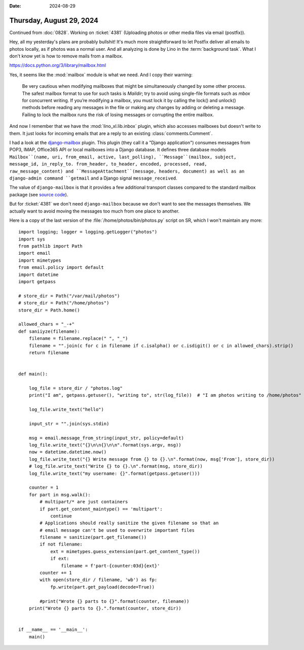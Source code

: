 :date: 2024-08-29

=========================
Thursday, August 29, 2024
=========================

Continued from :doc:`0828`. Working on :ticket:`4381` (Uploading photos or other
media files via email (postfix)).


Hey, all my yesterday's plans are probably bullshit! It's much more
straightforward to let Postfix deliver all emails to photos locally, as if
photos was a normal user. And all analyzing is done by Lino in the
:term:`background task`. What I don't know yet is how to remove mails from a
mailbox.

https://docs.python.org/3/library/mailbox.html

Yes, it seems like the :mod:`mailbox` module is what we need. And I copy their
warning:

  Be very cautious when modifying mailboxes that might be simultaneously changed
  by some other process. The safest mailbox format to use for such tasks is
  `Maildir`; try to avoid using single-file formats such as `mbox` for
  concurrent writing. If you’re modifying a mailbox, you must lock it by calling
  the lock() and unlock() methods before reading any messages in the file or
  making any changes by adding or deleting a message. Failing to lock the
  mailbox runs the risk of losing messages or corrupting the entire mailbox.

And now I remember that we have the :mod:`lino_xl.lib.inbox` plugin, which also
accesses mailboxes but doesn't write to them. It just looks for incoming emails
that are a reply to an existing :class:`comments.Comment`.

I had a look at the `django-mailbox
<https://django-mailbox.readthedocs.io/en/latest/>`__ plugin. This plugin (they
call it a "Django application") consumes messages from POP3, IMAP, Office365 API
or local mailboxes into a Django database. It defines three database models
``Mailbox``(name, uri, from_email, active, last_polling), ``Message``(mailbox,
subject, message_id, in_reply_to. from_header, to_header, encoded, processed,
read, raw_message_content) and ``MessageAttachment``(message, headers, document)
as well as an django-admin command ``getmail`` and a Django signal
``message_received``.

The value of ``django-mailbox`` is that it provides a few additional transport
classes compared to the standard mailbox package (see `source code
<https://github.com/coddingtonbear/django-mailbox/tree/master/django_mailbox/transports>`__).

But for :ticket:`4381` we don't need ``django-mailbox`` because we don't want to
see the messages themselves. We actually want to avoid moving the messages too
much from one place to another.



Here is a copy of the last version of the :file:`/home/photos/bin/photos.py`
script on SR, which I won't maintain any more::

  import logging; logger = logging.getLogger("photos")
  import sys
  from pathlib import Path
  import email
  import mimetypes
  from email.policy import default
  import datetime
  import getpass

  # store_dir = Path("/var/mail/photos")
  # store_dir = Path("/home/photos")
  store_dir = Path.home()

  allowed_chars = "_-+"
  def saniiyze(filename):
      filename = filename.replace(" ", "_")
      filename = "".join(c for c in filename if c.isalpha() or c.isdigit() or c in allowed_chars).strip()
      return filename


  def main():

      log_file = store_dir / "photos.log"
      print("I am", getpass.getuser(), "writing to", str(log_file))  # "I am photos writing to /home/photos"

      log_file.write_text("hello")

      input_str = "".join(sys.stdin)

      msg = email.message_from_string(input_str, policy=default)
      log_file.write_text("{}\n\n{}\n\n".format(sys.argv, msg))
      now = datetime.datetime.now()
      log_file.write_text("{} Write message from {} to {}.\n".format(now, msg['From'], store_dir))
      # log_file.write_text("Write {} to {}.\n".format(msg, store_dir))
      log_file.write_text("my username: {}".format(getpass.getuser()))

      counter = 1
      for part in msg.walk():
          # multipart/* are just containers
          if part.get_content_maintype() == 'multipart':
              continue
          # Applications should really sanitize the given filename so that an
          # email message can't be used to overwrite important files
          filename = sanitize(part.get_filename())
          if not filename:
              ext = mimetypes.guess_extension(part.get_content_type())
              if ext:
                  filename = f'part-{counter:03d}{ext}'
          counter += 1
          with open(store_dir / filename, 'wb') as fp:
              fp.write(part.get_payload(decode=True))

          #print("Wrote {} parts to {}".format(counter, filename))
      print("Wrote {} parts to {}.".format(counter, store_dir))


  if __name__ == '__main__':
      main()

